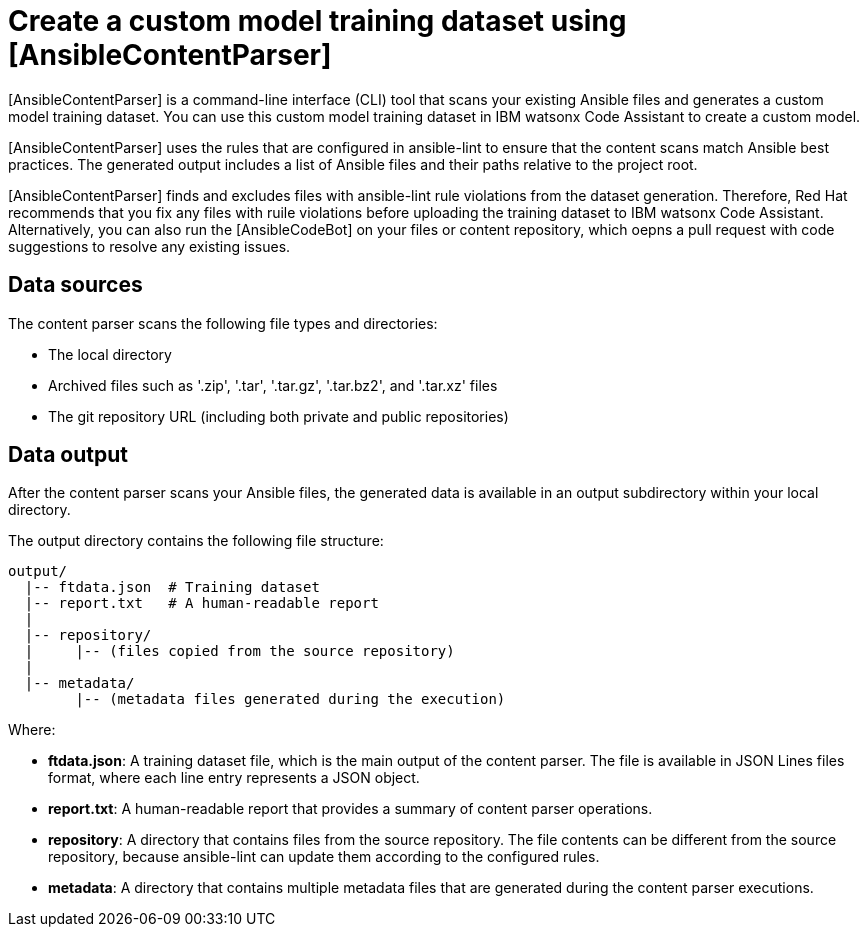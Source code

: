 :_content-type: CONCEPT

[id="content-parser_{context}"]
= Create a custom model training dataset using [AnsibleContentParser]

[AnsibleContentParser] is a command-line interface (CLI) tool that scans your existing Ansible files and generates a custom model training dataset. You can use this custom model training dataset in IBM watsonx Code Assistant to create a custom model. 

[AnsibleContentParser] uses the rules that are configured in ansible-lint to ensure that the content scans match Ansible best practices. The generated output includes a list of Ansible files and their paths relative to the project root. 

[AnsibleContentParser] finds and excludes files with ansible-lint rule violations from the dataset generation. Therefore, Red Hat recommends that you fix any files with ruile violations before uploading the training dataset to IBM watsonx Code Assistant. Alternatively, you can also run the [AnsibleCodeBot] on your files or content repository, which oepns a pull request with code suggestions to resolve any existing issues. 

== Data sources
The content parser scans the following file types and directories: 

* The local directory 
* Archived files such as '.zip', '.tar', '.tar.gz', '.tar.bz2', and '.tar.xz' files
* The git repository URL (including both private and public repositories)

== Data output
After the content parser scans your Ansible files, the generated data is available in an output subdirectory within your local directory. 

The output directory contains the following file structure: 
----
output/
  |-- ftdata.json  # Training dataset
  |-- report.txt   # A human-readable report
  |
  |-- repository/
  |     |-- (files copied from the source repository)
  |
  |-- metadata/
        |-- (metadata files generated during the execution)
----
Where:

* *ftdata.json*: A training dataset file, which is the main output of the content parser. The file is available in JSON Lines files format, where each line entry represents a JSON object. 
* *report.txt*: A human-readable report that provides a summary of content parser operations. 
* *repository*: A directory that contains files from the source repository. The file contents can be different from the source repository, because ansible-lint can update them according to the configured rules. 
* *metadata*: A directory that contains multiple metadata files that are generated during the content parser executions. 





